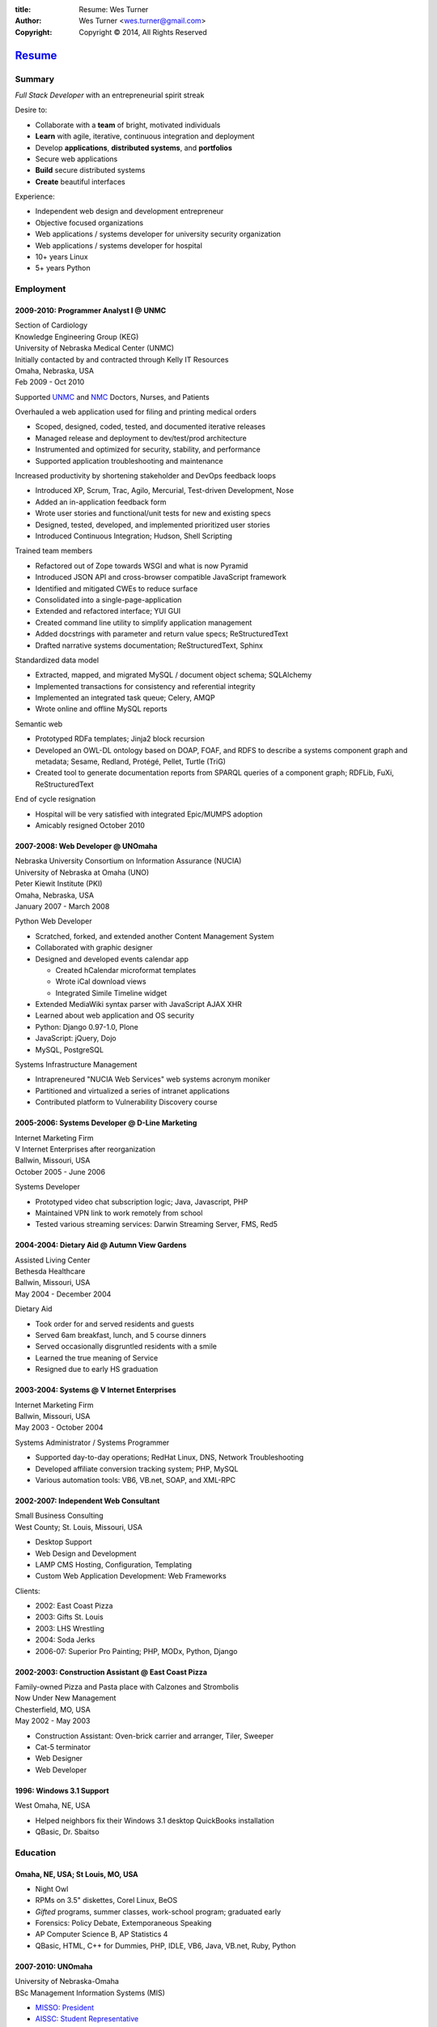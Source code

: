:title: Resume: Wes Turner
:author: Wes Turner <wes.turner@gmail.com>
:copyright: Copyright © 2014, All Rights Reserved

======================================================
`Resume <http://westurner.github.io/pages/resume>`_
======================================================

.. raw:: latex
    
   \newpage

.. raw:: html

   <div class="sidebar">
   <p class="first sidebar-title"><a class="reference external" href="http://westurner.github.io/resume">Wes Turner</a></p>
   <ul class="last simple">
   <li><a class="reference external" href="http://westurner.github.io/resume/latex/resume_wes-turner.pdf">PDF</a></li>
   <li><a class="reference external" href="http://westurner.github.io/resume/html/resume.html">HTML</a></li>
   <li><a class="reference external" href="http://westurner.github.io/resume/resume_wes-turner.odt">ODT</a></li>
   <li><a class="reference external" href="http://westurner.github.io/resume/resume_wes-turner.doc">DOC</a></li>
   <li><a class="reference external" href="http://westurner.github.io/resume/resume_wes-turner.docx">DOCX</a></li>
   <li><a class="reference external" href="http://westurner.github.io/resume/resume_wes-turner.rst">RST</a></li>
   </ul>
   </div>

Summary
========

*Full Stack Developer* with an entrepreneurial spirit streak

Desire to:

* Collaborate with a **team** of bright, motivated individuals
* **Learn** with agile, iterative, continuous integration and deployment
* Develop **applications**, **distributed systems**, and **portfolios**
* Secure web applications
* **Build** secure distributed systems
* **Create** beautiful interfaces

Experience:

* Independent web design and development entrepreneur
* Objective focused organizations
* Web applications / systems developer for university security organization
* Web applications / systems developer for hospital
* 10+ years Linux
* 5+ years Python


.. raw:: pdf

   PageBreak oneColumn


.. only: html and text

   .. contents:: `Outline`_
      :local:


Employment
===========

2009-2010: Programmer Analyst I @ UNMC
-----------------------------------------
| Section of Cardiology
| Knowledge Engineering Group (KEG)
| University of Nebraska Medical Center (UNMC)
| Initially contacted by and contracted through Kelly IT Resources
| Omaha, Nebraska, USA
| Feb 2009 - Oct 2010

Supported `UNMC 
<https://en.wikipedia.org/wiki/University_of_Nebraska_Medical_Center>`_
and `NMC <https://en.wikipedia.org/wiki/Nebraska_Medical_Center>`_
Doctors, Nurses, and Patients

Overhauled a web application used for filing and printing medical orders

* Scoped, designed, coded, tested, and documented iterative releases
* Managed release and deployment to dev/test/prod architecture
* Instrumented and optimized for security, stability, and performance
* Supported application troubleshooting and maintenance

Increased productivity by shortening stakeholder and DevOps feedback loops

* Introduced XP, Scrum, Trac, Agilo, Mercurial, Test-driven Development, Nose
* Added an in-application feedback form
* Wrote user stories and functional/unit tests for new and existing specs
* Designed, tested, developed, and implemented prioritized user stories
* Introduced Continuous Integration; Hudson, Shell Scripting

Trained team members

* Refactored out of Zope towards WSGI and what is now Pyramid
* Introduced JSON API and cross-browser compatible JavaScript framework
* Identified and mitigated CWEs to reduce surface
* Consolidated into a single-page-application
* Extended and refactored interface; YUI GUI
* Created command line utility to simplify application management
* Added docstrings with parameter and return value specs; ReStructuredText
* Drafted narrative systems documentation; ReStructuredText, Sphinx

Standardized data model

* Extracted, mapped, and migrated MySQL / document object schema; SQLAlchemy
* Implemented transactions for consistency and referential integrity
* Implemented an integrated task queue; Celery, AMQP
* Wrote online and offline MySQL reports

Semantic web

* Prototyped RDFa templates; Jinja2 block recursion
* Developed an OWL-DL ontology based on DOAP, FOAF, and RDFS to describe
  a systems component graph and metadata; Sesame, Redland, Protégé, Pellet, Turtle (TriG)
* Created tool to generate documentation reports from SPARQL queries
  of a component graph; RDFLib, FuXi, ReStructuredText


End of cycle resignation

* Hospital will be very satisfied with integrated Epic/MUMPS adoption
* Amicably resigned October 2010


2007-2008: Web Developer @ UNOmaha
-------------------------------------
| Nebraska University Consortium on Information Assurance (NUCIA)
| University of Nebraska at Omaha (UNO)
| Peter Kiewit Institute (PKI)
| Omaha, Nebraska, USA
| January 2007 - March 2008

Python Web Developer

* Scratched, forked, and extended another Content Management System
* Collaborated with graphic designer
* Designed and developed events calendar app

  * Created hCalendar microformat templates
  * Wrote iCal download views
  * Integrated Simile Timeline widget

* Extended MediaWiki syntax parser with JavaScript AJAX XHR
* Learned about web application and OS security
* Python: Django 0.97-1.0, Plone
* JavaScript: jQuery, Dojo
* MySQL, PostgreSQL

Systems Infrastructure Management

* Intrapreneured "NUCIA Web Services" web systems acronym moniker
* Partitioned and virtualized a series of intranet applications
* Contributed platform to Vulnerability Discovery course


2005-2006: Systems Developer @ D-Line Marketing
--------------------------------------------------
| Internet Marketing Firm
| V Internet Enterprises after reorganization
| Ballwin, Missouri, USA
| October 2005 - June 2006

Systems Developer

- Prototyped video chat subscription logic; Java, Javascript, PHP
- Maintained VPN link to work remotely from school
- Tested various streaming services: Darwin Streaming Server, FMS, Red5


2004-2004: Dietary Aid @ Autumn View Gardens
-----------------------------------------------
| Assisted Living Center
| Bethesda Healthcare
| Ballwin, Missouri, USA
| May 2004 - December 2004

Dietary Aid

- Took order for and served residents and guests
- Served 6am breakfast, lunch, and 5 course dinners
- Served occasionally disgruntled residents with a smile
- Learned the true meaning of Service
- Resigned due to early HS graduation


2003-2004: Systems @ V Internet Enterprises
----------------------------------------------
| Internet Marketing Firm
| Ballwin, Missouri, USA
| May 2003 - October 2004

Systems Administrator / Systems Programmer

- Supported day-to-day operations; RedHat Linux, DNS, Network Troubleshooting
- Developed affiliate conversion tracking system; PHP, MySQL
- Various automation tools: VB6, VB.net, SOAP, and XML-RPC


2002-2007: Independent Web Consultant
----------------------------------------
| Small Business Consulting
| West County; St. Louis, Missouri, USA

- Desktop Support
- Web Design and Development
- LAMP CMS Hosting, Configuration, Templating
- Custom Web Application Development: Web Frameworks

Clients:

- 2002: East Coast Pizza
- 2003: Gifts St. Louis
- 2003: LHS Wrestling
- 2004: Soda Jerks
- 2006-07: Superior Pro Painting; PHP, MODx, Python, Django


2002-2003: Construction Assistant @ East Coast Pizza
-------------------------------------------------------
| Family-owned Pizza and Pasta place with Calzones and Strombolis
| Now Under New Management
| Chesterfield, MO, USA
| May 2002 - May 2003

- Construction Assistant: Oven-brick carrier and arranger, Tiler, Sweeper
- Cat-5 terminator
- Web Designer
- Web Developer


1996: Windows 3.1 Support
----------------------------
| West Omaha, NE, USA

- Helped neighbors fix their Windows 3.1 desktop QuickBooks installation
- QBasic, Dr. Sbaitso


Education
============

Omaha, NE, USA; St Louis, MO, USA
------------------------------------

- Night Owl
- RPMs on 3.5" diskettes, Corel Linux, BeOS
- *Gifted* programs, summer classes, work-school program; graduated early
- Forensics: Policy Debate, Extemporaneous Speaking
- AP Computer Science B, AP Statistics 4
- QBasic, HTML, C++ for Dummies, PHP, IDLE, VB6, Java, VB.net, Ruby, Python


2007-2010: UNOmaha
---------------------
| University of Nebraska-Omaha
| BSc Management Information Systems (MIS)

* `MISSO: President`_
* `AISSC: Student Representative`_
* `Nebraska Humane Society Nonprofit Consulting`_
* Learned through collaboration by collaborating to publish
  Principles of Collaboration, Second Edition
* Intro C++, Perl, Oracle SQL, Systems Analysis, Distributed Systems
* Outstanding Technical Writing course remaining


.. _`MISSO: President`:
   `2009-2010: UNO MISSO President`_
.. _`AISSC: Student Representative`:
    `2009-2010: AIS Student Chapters Representative`_
.. _`Nebraska Humane Society Nonprofit Consulting`:
    `2009: Nebraska Humane Society Nonprofit Consulting`_


2010-2014: Online Learning
-----------------------------

Research Topics

* DevOps: SaltStack, Puppet, Cobbler, OpenStack
* Graph Theory: wrote a better fdupes with NetworkX
* Big Data: MapReduce, Pregel, Hadoop, Cloudera
* Linked Data: Triplestore CAP, Federation
* Go, Rust, Scala, Haskell
* Bioinformatics: http://rosalind.info/users/westurner/

Courses

* http://class-central.com
* https://www.khanacademy.org/profile/westurner1
* `Introduction to Finance <https://www.coursera.org/course/introfinance>`_
* `Machine Learning <https://www.coursera.org/course/ml>`_
* `Introduction to Web Accessibility
  <https://webaccessibility.withgoogle.com/course>`_


Projects
===========

2007: Presense
-----------------
| Social Media Aggregation Concept & Gaussian Chart Generator
| UNOmaha: Graphical User Interface Design
| Team of three
| Responsible for concept, design, coding; presentation lead

* Google Charts API
* Prior to Task Queues
* BeautifulSoup
* Python, JavaScript, CSS, XHTML
* Django, jQuery, jQote, YUI CSS Templates
* Google AppEngine: Python


2007: Eagle Financial Life Insurance Quotes
----------------------------------------------
| Insurance Quote Models, Views, and Templates
| UNOmaha: Distributed Systems
| Team of four
| Responsible for design, coding; presentation lead
| https://bitbucket.org/westurner/eaglefin

* Python, JavaScript, CSS, XHTML
* Django, 960.gs
* Google AppEngine: Python


.. raw:: pdf

   PageBreak oneColumn

2009: Nebraska Humane Society Nonprofit Consulting
-----------------------------------------------------
| Social Web Team
| Social Media Consulting Recommendations Report
| Adoption Listings Crawler & Website Prototype
| UNOmaha: Special Topics Consulting
| Merged teams of six and then ten
| Responsible for concept, design, coding; presentation lead
| https://nhs-adoptions.appspot.com
| https://bitbucket.org/westurner/nhs-social-web

* Created collaboration plan: Team Site, Mailing List; Google Sites and Groups
* Researched strategies and metrics for maximizing social media goodwill
* Developed adoption listings harvester and static page templates
* Google AppEngine: Python (before the introduction of Blobstore)
* Task Queues, JSONP API
* Python, Django, JavaScript, jQuery, CSS, 960.gs, XHTML


2009: Tiger Solutions Web Based Course Management System
-----------------------------------------------------------
| Django app for Listing Available Courses and Scheduling Course Requests
| UNO: Systems Analysis & Design / Systems Design & Implementation
| Team of four
| Responsible for design, coding, and presentation
| http://code.google.com/p/wbcms
| https://bitbucket.org/westurner/wbcms

* Python, JavaScript, CSS, XHTML
* Django, YUI Layouts
* MySQL, SQL Server ODBC
* SVN
* Theory X but really Theory Y


2009-2010: UNO MISSO President
---------------------------------
| `UNO Management Information Systems Student Organization
  <http://www.isqa.unomaha.edu/misso.htm>`_

* Hosted monthly industry speakers
* Developed an approach for social media
* Created `facebook.com/UNO.MISSO <https://www.facebook.com/UNO.MISSO>`_


2009-2010: AIS Student Chapters Representative
-------------------------------------------------
| `Association for Information Systems Student Chapters
  <http://sc.aisnet.org/>`_

* Worked with AIS Student Chapter Presidents to found AISSC
* Created `facebook.com/AISSC <https://www.facebook.com/AISSC>`_ and
  `twitter.com/AISSC <htps://twitter.com/AISSC>`_
* 2010 AIS Student Chapters Outstanding Communications Award


2010: Help Haiti Project
---------------------------
| WordPress Instance for Haiti Earthquake Awareness
| UNOmaha: Managing in the Digital World
| Three geo-distributed teams of four to five
| http://code.google.com/p/helphaitiproject

Responsible for project management

* Something like Theory Y
* User Stories as Tickets
* WordPress, Extensions


2010: Workhours
------------------
| Personal project accounting and log processing tool

* Events (bookmarks, log entries, mtimes) to tuples to [SQL]
* Infinite-scrolling tables
* Pyramid, SQLAlchemy, Pyramid Restler REST API, DataTables


2010: Cloud Provisioning Research
------------------------------------
| Survey, evaluation, adaptation, and integration for DevOps efficiency

* Configuration Management
* Performance Monitoring
* Cobbler, Vagrant, Puppet, SaltStack, Ansible, Nagios
* DHCP, DNS, Apache, TLS


2011: Flowstat
-----------------
| Pyramid polyglot sandbox 

* Agglomeration of utilities: prime numbers, spectrum bands
* RDF integration: RDFLib, surf, virtuoso, deniz, SPARQL
* Pyramid + SQLAlchemy REST API


2012: Self Directed Learning
-------------------------------
| http://westurner.github.io/self-directed-learning/

* Autodidactism
* Open Tools, Data, and Analysis for STEM Learning ("STEM Labs")
* Science, Technology, Engineering, and Mathematics


2012: Pycd10api
------------------
| REST API wrapper for ICD 10 CM and PCS XML files 
| https://github.com/westurner/pycd10api

* Python, Pyramid, Cornice, lxml, XPath


2013: Redem
--------------
| Personal reddit data liberation backup utility
| https://github.com/westurner/redem
| http://westurner.github.com/redditlog/

* Reddit reader: comments, submissions, links
* Fetch last 1000 comments from Reddit
* Aggregate into static sortable and filterable HTML tables
* Python, PRAW, Requests, Jinja2, Bootstrap 2, DataTables

2014: Health-marketplace
---------------------------
| Health marketplace web application
| https://github.com/westurner/health-marketplace

* Python, Django, Django-nonrel, Google AppEngine


2014: Menuapp
----------------
| Restaurant menu web application with `schema.org <http://schema.org/docs/full.html>`_ types

* Developed for a cupcake bakery FoodEstablishment
* Python, Django, Django-nonrel, Google AppEngine
* REST API: Django TastyPie


2014: Healthref
------------------
| Health reference demo application
| https://github.com/westurner/healthref

* Generates good HTML from an RDF Graph in Turtle Syntax
* Python, RDFLib, Jinja2, Pygments, n3pygments


Open Source Contributions
---------------------------
Primarily small contributions here and there to show my appreciation.

From `pandas/CONTRIBUTING.md <https://github.com/pydata/pandas/blob/master/CONTRIBUTING.md#pull-requests>`_ :

.. pull-quote::

    | ENH: Enhancement, new functionality
    | BUG: Bug fix
    | DOC: Additions/updates to documentation
    | TST: Additions/updates to tests
    | BLD: Updates to the build process/scripts
    | PERF: Performance improvement
    | CLN: Code cleanup

Python
    | `Mailing List Feedback <https://www.google.com/search?q=site:mail.python.org+wes.turner%40gmail.com>`_
    | `Patch to random.shuffle (rejected by rhettinger) <http://bugs.python.org/issue18511>`_
    | http://reddit.com/r/python

Pandas
    | `ENH: Linked Data <https://github.com/pydata/pandas/issues/3402>`_
    | `PERF/TST: generators in dataframe.from_records <https://github.com/pydata/pandas/issues/6700>`_

Pyramid
    | `DOC: Update quick_tour.rst: Typo: with -> which <https://github.com/Pylons/pyramid/pull/1106>`_

Pip
    | `site:github.com/pypa/pip westurner <https://www.google.com/search?q=site%3Agithub.com%2Fpypa%2Fpip+westurner>`_
    | `SECURITY: Signature research <https://github.com/pypa/pip/issues/1035>`_

scipy-lectures
    | `DOC: Showing the effects of rounding <https://github.com/scipy-lectures/scipy-lecture-notes/pull/31>`_

scientific-python-lectures
    | `DOC: Updated Lecture-4-Matplotlib.ipynb: Syntax, FFMpeg workaround, clarification  <https://github.com/jrjohansson/scientific-python-lectures/pull/12>`_

Statsmodels
    | `DOC: Wikipedia page for Statsmodels (deleted) <https://groups.google.com/d/topic/pystatsmodels/JnxjtkZO2s8/discussion>`_

Turses
    | `ENH: Add mouse scroll wheel support <https://github.com/alejandrogomez/turses/issues/165>`_
    | `PERF: Inverted configuration keybindings to make reverse lookups faster <https://github.com/alejandrogomez/turses/pull/172>`_

Tinkerer
    | `ENH: Added WAI-ARIA roles to templates <https://github.com/vladris/tinkerer/pull/43>`_

Initializr-bootstrap
    | `ENH: Added WAI-ARIA roles to templates <https://github.com/verekia/initializr-bootstrap/pull/6>`_

Sphinx
    | `ENH: Added WAI-ARIA roles to templates <https://github.com/verekia/initializr-bootstrap/pull/6>`_

ReadTheDocs
    | `ENH: Added WAI-ARIA roles to templates <https://github.com/snide/sphinx_rtd_theme/pull/86>`_

sphinxjp.themes.basicstrap
    | `ENH: Added WAI-ARIA roles to templates and optional navbar-fixed-top setting <https://github.com/tell-k/sphinxjp.themes.basicstrap/pull/7>`_

Salt
    | `DOC: dockerio module: docs syntax and formatting <https://github.com/saltstack/salt/pull/9294>`_

IPython nbviewer
    | `ENH: Redirect github blob URLs to raw.github URLs <https://github.com/ipython/nbviewer/pull/118>`_

IPython-beautifulsoup
    | `SECURITY: XSS: JS/CSS Injection <https://github.com/Psycojoker/ipython-beautifulsoup/issues/2>`_

version_information
    | `SECURITY: XSS: Escape JSON, HTML, and LaTeX strings <https://github.com/jrjohansson/version_information/pull/2>`_
    | `ENH: Added check for pkg_resources version and extended __doc__ <https://github.com/jrjohansson/version_information/pull/3>`_

Bento
    | `DOC: refs to big-o cheatsheet, rosetta code <https://github.com/JonHMChan/bento/pull/88>`_

Python-mode
    | `DOC: Updated README.rst <https://github.com/klen/python-mode/pull/302>`_


hello_world
--------------
| https://github.com/westurner/hello_world

Language basics / code samples in C++, CoffeeScript, Cython, Go, Java, Javascript, Python, and Ruby


Dotfiles
-----------
| https://github.com/westurner/dotfiles
| https://github.com/westurner/dotvim

* Configuration set for Bash, ZSH, Python, IPython, I3WM
* Python package with various Paver tasks
* Configuration set for Vim

.. raw:: pdf

   PageBreak oneColumn


Contact Information
======================

| `westurner.github.io <http://westurner.github.io>`_
| `linkedin.com/in/westurner <http://www.linkedin.com/in/westurner>`_
| `wes.turner@gmail.com <wes.turner@gmail.com>`_
| `+1-402-522-6937 <tel:+1-402-522-6937>`_


